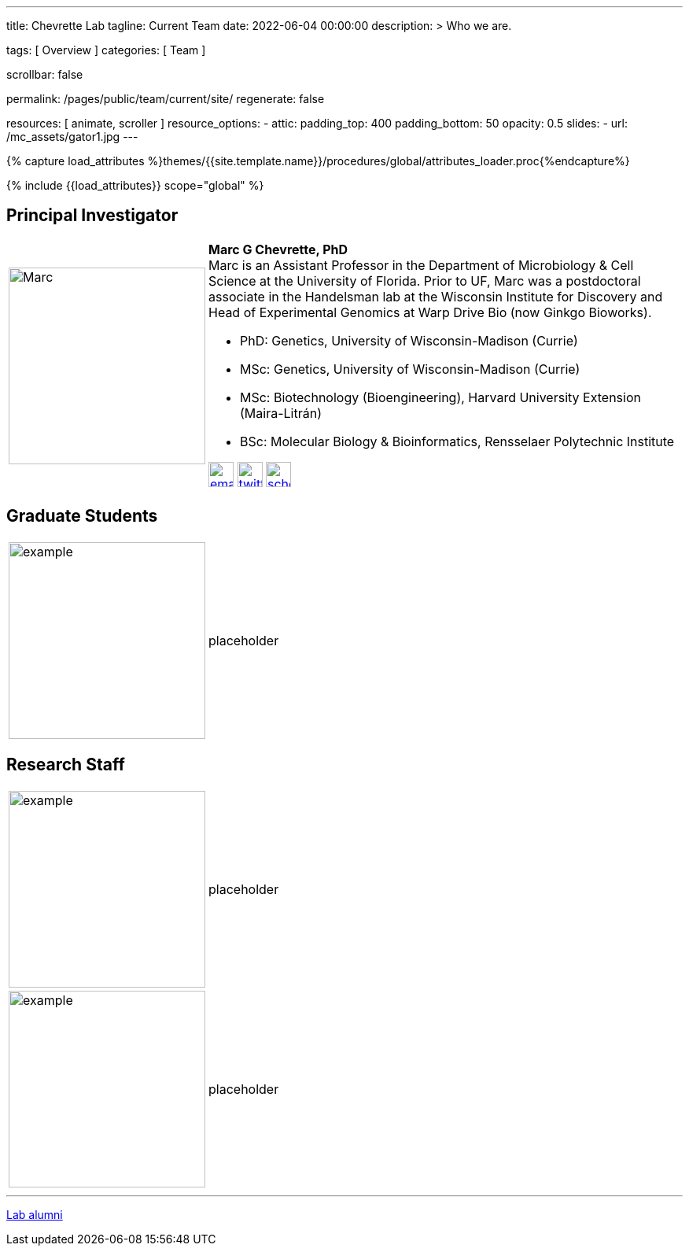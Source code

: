 ---
title:                                  Chevrette Lab
tagline:                                Current Team
date:                                   2022-06-04 00:00:00
description: >
                                        Who we are.

tags:                                   [ Overview ]
categories:                             [ Team ]

scrollbar:                              false

permalink:                              /pages/public/team/current/site/
regenerate:                             false

resources:                              [ animate, scroller ]
resource_options:
  - attic:
      padding_top:                      400
      padding_bottom:                   50
      opacity:                          0.5
      slides:
        - url:                          /mc_assets/gator1.jpg
---

// Page Initializer
// =============================================================================
// Enable the Liquid Preprocessor
:page-liquid:

// Set (local) page attributes here
// -----------------------------------------------------------------------------
// :page--attr:                         <attr-value>
:badges-enabled:                        false

//  Load Liquid procedures
// -----------------------------------------------------------------------------
{% capture load_attributes %}themes/{{site.template.name}}/procedures/global/attributes_loader.proc{%endcapture%}

// Load page attributes
// -----------------------------------------------------------------------------
{% include {{load_attributes}} scope="global" %}


// Page content
// ~~~~~~~~~~~~~~~~~~~~~~~~~~~~~~~~~~~~~~~~~~~~~~~~~~~~~~~~~~~~~~~~~~~~~~~~~~~~~

ifeval::[{badges-enabled} == true]
{badge-j1--license} {badge-j1--version-latest} {badge-j1-gh--last-commit} {badge-j1--downloads}
endif::[]

// Include sub-documents (if any)
// -----------------------------------------------------------------------------

:headshot_size: 250
:icon_size: 32
:c1ratio: 1
:c2ratio: 3

== Principal Investigator
[cols=".^{c1ratio},.^{c2ratio}"]
|===
a|image::/mc_assets/team/Chevrette.png[Marc, {headshot_size}, {headshot_size}]
a|*Marc G Chevrette, PhD* +
Marc is an Assistant Professor in the Department of Microbiology & Cell Science at the University of Florida. Prior to UF, Marc was a postdoctoral associate in the Handelsman lab at the Wisconsin Institute for Discovery and Head of Experimental Genomics at Warp Drive Bio (now Ginkgo Bioworks).

* PhD: Genetics, University of Wisconsin-Madison (Currie)
* MSc: Genetics, University of Wisconsin-Madison (Currie)
* MSc: Biotechnology (Bioengineering), Harvard University Extension (Maira-Litrán)
* BSc: Molecular Biology & Bioinformatics, Rensselaer Polytechnic Institute

image:/mc_assets/icons/email.png[email, {icon_size}, {icon_size}, link=mailto:mchevrette@ufl.edu]
image:/mc_assets/icons/twitter.png[twitter, {icon_size}, {icon_size}, link=https://twitter.com/wildtypeMC]
image:/mc_assets/icons/scholar.png[scholar, {icon_size}, {icon_size}, link=https://scholar.google.com/citations?hl=en&user=VX3Laf8AAAAJ]
|===

== Graduate Students
[cols=".^{c1ratio},.^{c2ratio}"]
|===
a|image::/mc_assets/team/no_pic.jpg[example, {headshot_size}, {headshot_size}]
a|placeholder
|===

== Research Staff
[cols=".^{c1ratio},.^{c2ratio}"]
|===
a|image::/mc_assets/team/no_pic.jpg[example, {headshot_size}, {headshot_size}]
a|placeholder

a|image::/mc_assets/team/no_pic.jpg[example, {headshot_size}, {headshot_size}]
a|placeholder
|===

'''

link:/pages/public/team/alum/site/[Lab alumni]